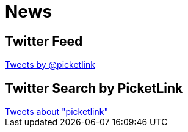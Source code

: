 = News
:awestruct-layout: project
:page-interpolate: true
:showtitle:



== Twitter Feed
++++
<a class="twitter-timeline" href="https://twitter.com/picketlink" data-widget-id="443489714943696896">Tweets by @picketlink</a>
<script>!function(d,s,id){var js,fjs=d.getElementsByTagName(s)[0],p=/^http:/.test(d.location)?'http':'https';if(!d.getElementById(id)){js=d.createElement(s);js.id=id;js.src=p+"://platform.twitter.com/widgets.js";fjs.parentNode.insertBefore(js,fjs);}}(document,"script","twitter-wjs");</script>

++++

== Twitter Search by PicketLink
++++
<a class="twitter-timeline" href="https://twitter.com/search?q=picketlink" data-widget-id="443490298232979456">Tweets about "picketlink"</a>
<script>!function(d,s,id){var js,fjs=d.getElementsByTagName(s)[0],p=/^http:/.test(d.location)?'http':'https';if(!d.getElementById(id)){js=d.createElement(s);js.id=id;js.src=p+"://platform.twitter.com/widgets.js";fjs.parentNode.insertBefore(js,fjs);}}(document,"script","twitter-wjs");</script>

++++
